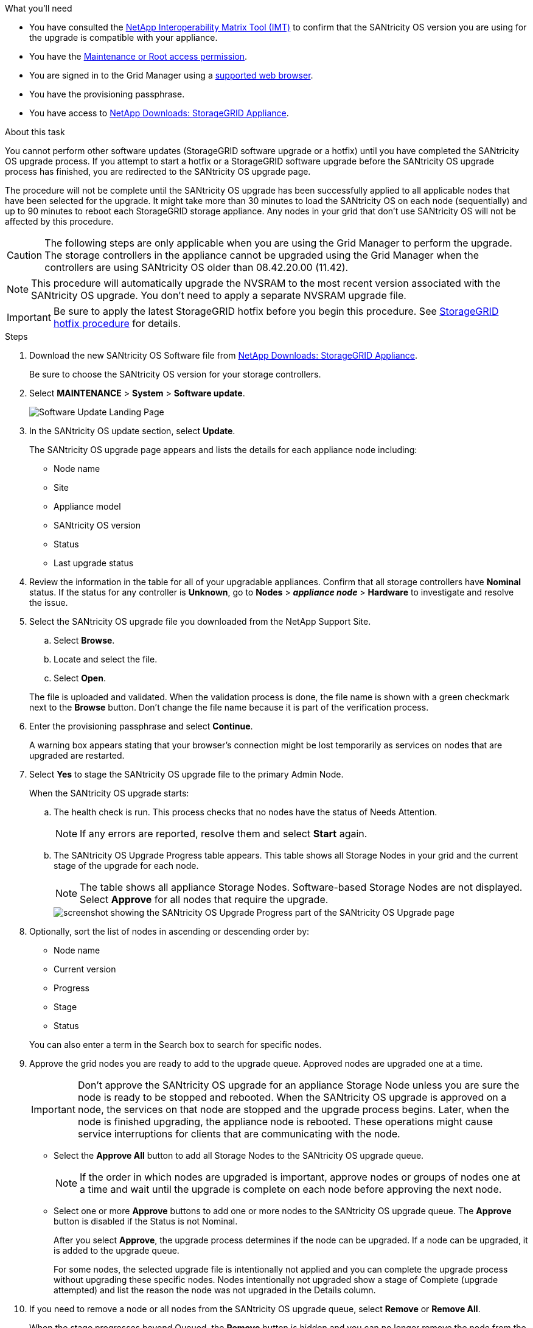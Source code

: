 //steps for upgrading the SANtricity OS on storage controllers using the Grid Manager. For the SG5700 and SG6000.
.What you'll need

* You have consulted the https://imt.netapp.com/matrix/#welcome[NetApp Interoperability Matrix Tool (IMT)^] to confirm that the SANtricity OS version you are using for the upgrade is compatible with your appliance.
* You have the link:../admin/admin-group-permissions.html[Maintenance or Root access permission].
* You are signed in to the Grid Manager using a link:../admin/web-browser-requirements.html[supported web browser].
* You have the provisioning passphrase.
* You have access to https://mysupport.netapp.com/site/products/all/details/storagegrid-appliance/downloads-tab[NetApp Downloads: StorageGRID Appliance^].

.About this task

You cannot perform other software updates (StorageGRID software upgrade or a hotfix) until you have completed the SANtricity OS upgrade process. If you attempt to start a hotfix or a StorageGRID software upgrade before the SANtricity OS upgrade process has finished, you are redirected to the SANtricity OS upgrade page.

The procedure will not be complete until the SANtricity OS upgrade has been successfully applied to all applicable nodes that have been selected for the upgrade. It might take more than 30 minutes to load the SANtricity OS on each node (sequentially) and up to 90 minutes to reboot each StorageGRID storage appliance. Any nodes in your grid that don't use SANtricity OS will not be affected by this procedure. 

CAUTION: The following steps are only applicable when you are using the Grid Manager to perform the upgrade. The storage controllers in the appliance cannot be upgraded using the Grid Manager when the controllers are using SANtricity OS older than 08.42.20.00 (11.42).

NOTE: This procedure will automatically upgrade the NVSRAM to the most recent version associated with the SANtricity OS upgrade. You don't need to apply a separate NVSRAM upgrade file.

IMPORTANT: Be sure to apply the latest StorageGRID hotfix before you begin this procedure. See link:../maintain/storagegrid-hotfix-procedure.html[StorageGRID hotfix procedure] for details. 

.Steps

. [[download-santricity-os]] Download the new SANtricity OS Software file from https://mysupport.netapp.com/site/products/all/details/storagegrid-appliance/downloads-tab[NetApp Downloads: StorageGRID Appliance^].
+
Be sure to choose the SANtricity OS version for your storage controllers.

. Select *MAINTENANCE* > *System* > *Software update*.
+
image::../media/software_update_landing.png[Software Update Landing Page]

. In the SANtricity OS update section, select *Update*.
+
The SANtricity OS upgrade page appears and lists the details for each appliance node including: 

* Node name
* Site
* Appliance model
* SANtricity OS version
* Status
* Last upgrade status

. Review the information in the table for all of your upgradable appliances. Confirm that all storage controllers have *Nominal* status. If the status for any controller is *Unknown*, go to *Nodes* > *_appliance node_* > *Hardware* to investigate and resolve the issue.

. Select the SANtricity OS upgrade file you downloaded from the NetApp Support Site.
 .. Select *Browse*.
 .. Locate and select the file.
 .. Select *Open*.

+
The file is uploaded and validated. When the validation process is done, the file name is shown with a green checkmark next to the *Browse* button. Don't change the file name because it is part of the verification process.

. Enter the provisioning passphrase and select *Continue*.
+
A warning box appears stating that your browser's connection might be lost temporarily as services on nodes that are upgraded are restarted. 

. Select *Yes* to stage the SANtricity OS upgrade file to the primary Admin Node.
+
When the SANtricity OS upgrade starts:

.. The health check is run. This process checks that no nodes have the status of Needs Attention.
+
NOTE: If any errors are reported, resolve them and select *Start* again.

.. The SANtricity OS Upgrade Progress table appears. This table shows all Storage Nodes in your grid and the current stage of the upgrade for each node.
+
NOTE: The table shows all appliance Storage Nodes. Software-based Storage Nodes are not displayed. Select *Approve* for all nodes that require the upgrade.
+
image::../media/santricity_upgrade_progress_table.png[screenshot showing the SANtricity OS Upgrade Progress part of the SANtricity OS Upgrade page]

. Optionally, sort the list of nodes in ascending or descending order by:

* Node name
* Current version
* Progress
* Stage
* Status

+
You can also enter a term in the Search box to search for specific nodes.

. Approve the grid nodes you are ready to add to the upgrade queue. Approved nodes are upgraded one at a time. 
+
IMPORTANT: Don't approve the SANtricity OS upgrade for an appliance Storage Node unless you are sure the node is ready to be stopped and rebooted. When the SANtricity OS upgrade is approved on a node, the services on that node are stopped and the upgrade process begins. Later, when the node is finished upgrading, the appliance node is rebooted. These operations might cause service interruptions for clients that are communicating with the node.

** Select the *Approve All* button to add all Storage Nodes to the SANtricity OS upgrade queue. 
+
NOTE: If the order in which nodes are upgraded is important, approve nodes or groups of nodes one at a time and wait until the upgrade is complete on each node before approving the next node.

** Select one or more *Approve* buttons to add one or more nodes to the SANtricity OS upgrade queue. The *Approve* button is disabled if the Status is not Nominal. 
+
After you select *Approve*, the upgrade process determines if the node can be upgraded. If a node can be upgraded, it is added to the upgrade queue. 
+
For some nodes, the selected upgrade file is intentionally not applied and you can complete the upgrade process without upgrading these specific nodes. Nodes intentionally not upgraded show a stage of Complete (upgrade attempted) and list the reason the node was not upgraded in the Details column. 

. If you need to remove a node or all nodes from the SANtricity OS upgrade queue, select *Remove* or *Remove All*.
+
When the stage progresses beyond Queued, the *Remove* button is hidden and you can no longer remove the node from the SANtricity OS upgrade process. 

. Wait while the SANtricity OS upgrade is applied to each approved grid node.

* If any node shows a stage of Error while the SANtricity OS upgrade is applied, the upgrade has failed for the node. With the assistance of technical support, you might need to place the appliance in maintenance mode to recover it.

* If the firmware on the node is too old to be upgraded with the Grid Manager, the node shows a stage of Error with the details that you must use maintenance mode to upgrade SANtricity OS on the node. To resolve the error, do the following:

 .. Use maintenance mode to upgrade SANtricity OS on the node that shows a stage of Error.
 .. Use the Grid Manager to restart and complete the SANtricity OS upgrade.

+
When the SANtricity OS upgrade is complete on all approved nodes, the SANtricity OS Upgrade Progress table closes and a green banner shows the number of nodes upgraded, and the date and time the upgrade completed.

. If a node cannot be upgraded, note the reason shown in the Details column and take the appropriate action.
+
NOTE: The SANtricity OS upgrade process will not be complete until you approve the SANtricity OS upgrade on all the listed Storage Nodes.
+
[cols="1a,2a" options="header"]
|===
| Reason
| Recommended action

| Storage Node was already upgraded.
| No further action required.

| SANtricity OS upgrade is not applicable to this node.
| The node does not have a storage controller that can be managed by the StorageGRID system. Complete the upgrade process without upgrading the node displaying this message.

| SANtricity OS file is not compatible with this node.
| The node requires a SANtricity OS file different than the one you selected.
After completing the current upgrade, download the correct SANtricity OS file for the node and repeat the upgrade process.

|===

. If you want to end approving nodes and return to the SANtricity OS page to allow for an upload of a new SANtricity OS file, do the following: 

.. Select *Skip Nodes and Finish*. 
+
A warning appears asking if you are sure you want to finish the upgrade process without upgrading all applicable nodes. 

.. Select *OK* to return to the *SANtricity OS* page.
.. When you are ready to continue approving nodes, <<download-santricity-os,download the SANtricity OS>> to restart the upgrade process.
+
NOTE: Nodes already approved and upgraded without errors remain upgraded. 

. Repeat this upgrade procedure for any nodes with a stage of Complete that require a different SANtricity OS upgrade file.
+
NOTE: For any nodes with a status of Needs Attention, use maintenance mode to perform the upgrade.
